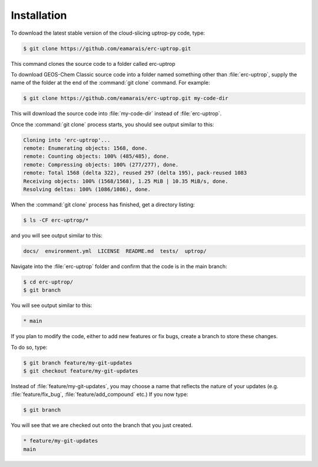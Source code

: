Installation
==================

To download the latest stable version of the cloud-slicing uptrop-py code, type:

.. code-block:: console

  $ git clone https://github.com/eamarais/erc-uptrop.git

This command clones the source code to a folder called erc-uptrop

To download GEOS-Chem Classic source code into a folder named something other than :file:`erc-uptrop`, supply the name of the folder at the end of the :command:`git clone` command. For example:

.. code-block:: console

  $ git clone https://github.com/eamarais/erc-uptrop.git my-code-dir

This will download the source code into :file:`my-code-dir` instead of :file:`erc-uptrop`.

Once the :command:`git clone` process starts, you should see output similar to this:

.. code-block:: text

  Cloning into 'erc-uptrop'...
  remote: Enumerating objects: 1568, done.
  remote: Counting objects: 100% (485/485), done.
  remote: Compressing objects: 100% (277/277), done.
  remote: Total 1568 (delta 322), reused 297 (delta 195), pack-reused 1083
  Receiving objects: 100% (1568/1568), 1.25 MiB | 10.35 MiB/s, done.
  Resolving deltas: 100% (1086/1086), done.
  
When the :command:`git clone` process has finished, get a directory listing:

.. code-block:: console

   $ ls -CF erc-uptrop/*
   
and you will see output similar to this:

.. code-block:: text

   docs/  environment.yml  LICENSE  README.md  tests/  uptrop/

Navigate into the :file:`erc-uptrop` folder and confirm that the code is in the main branch:

.. code-block:: console

    $ cd erc-uptrop/
    $ git branch
    
You will see output similar to this:

.. code-block:: text

    * main

If you plan to modify the code, either to add new features or fix bugs, create a branch to store these changes. 

To do so, type:

.. code-block:: console

   $ git branch feature/my-git-updates
   $ git checkout feature/my-git-updates
   
Instead of :file:`feature/my-git-updates`, you may choose a name that reflects
the nature of your updates (e.g. :file:`feature/fix_bug`, :file:`feature/add_compound` etc.) 
If you now type:

.. code-block:: console

   $ git branch
   
You will see that we are checked out onto the branch that you just created.

.. code-block:: text

   * feature/my-git-updates
   main


